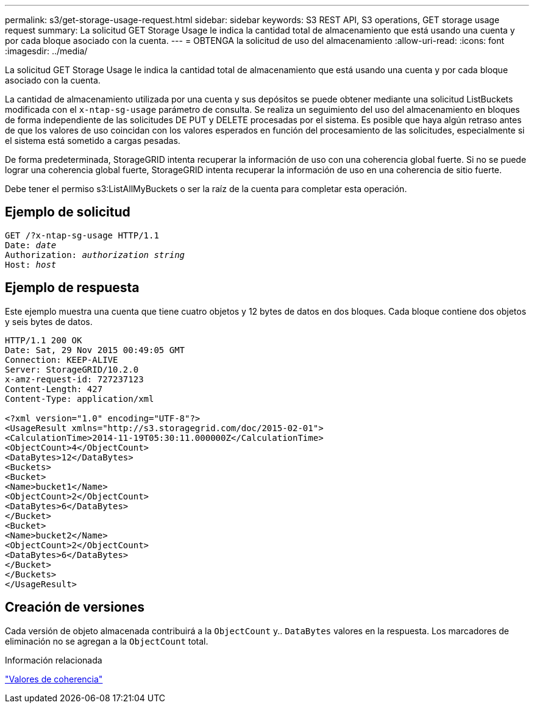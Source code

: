 ---
permalink: s3/get-storage-usage-request.html 
sidebar: sidebar 
keywords: S3 REST API, S3 operations, GET storage usage request 
summary: La solicitud GET Storage Usage le indica la cantidad total de almacenamiento que está usando una cuenta y por cada bloque asociado con la cuenta. 
---
= OBTENGA la solicitud de uso del almacenamiento
:allow-uri-read: 
:icons: font
:imagesdir: ../media/


[role="lead"]
La solicitud GET Storage Usage le indica la cantidad total de almacenamiento que está usando una cuenta y por cada bloque asociado con la cuenta.

La cantidad de almacenamiento utilizada por una cuenta y sus depósitos se puede obtener mediante una solicitud ListBuckets modificada con el `x-ntap-sg-usage` parámetro de consulta. Se realiza un seguimiento del uso del almacenamiento en bloques de forma independiente de las solicitudes DE PUT y DELETE procesadas por el sistema. Es posible que haya algún retraso antes de que los valores de uso coincidan con los valores esperados en función del procesamiento de las solicitudes, especialmente si el sistema está sometido a cargas pesadas.

De forma predeterminada, StorageGRID intenta recuperar la información de uso con una coherencia global fuerte. Si no se puede lograr una coherencia global fuerte, StorageGRID intenta recuperar la información de uso en una coherencia de sitio fuerte.

Debe tener el permiso s3:ListAllMyBuckets o ser la raíz de la cuenta para completar esta operación.



== Ejemplo de solicitud

[listing, subs="specialcharacters,quotes"]
----
GET /?x-ntap-sg-usage HTTP/1.1
Date: _date_
Authorization: _authorization string_
Host: _host_
----


== Ejemplo de respuesta

Este ejemplo muestra una cuenta que tiene cuatro objetos y 12 bytes de datos en dos bloques. Cada bloque contiene dos objetos y seis bytes de datos.

[listing]
----
HTTP/1.1 200 OK
Date: Sat, 29 Nov 2015 00:49:05 GMT
Connection: KEEP-ALIVE
Server: StorageGRID/10.2.0
x-amz-request-id: 727237123
Content-Length: 427
Content-Type: application/xml

<?xml version="1.0" encoding="UTF-8"?>
<UsageResult xmlns="http://s3.storagegrid.com/doc/2015-02-01">
<CalculationTime>2014-11-19T05:30:11.000000Z</CalculationTime>
<ObjectCount>4</ObjectCount>
<DataBytes>12</DataBytes>
<Buckets>
<Bucket>
<Name>bucket1</Name>
<ObjectCount>2</ObjectCount>
<DataBytes>6</DataBytes>
</Bucket>
<Bucket>
<Name>bucket2</Name>
<ObjectCount>2</ObjectCount>
<DataBytes>6</DataBytes>
</Bucket>
</Buckets>
</UsageResult>
----


== Creación de versiones

Cada versión de objeto almacenada contribuirá a la `ObjectCount` y.. `DataBytes` valores en la respuesta. Los marcadores de eliminación no se agregan a la `ObjectCount` total.

.Información relacionada
link:consistency-controls.html["Valores de coherencia"]

